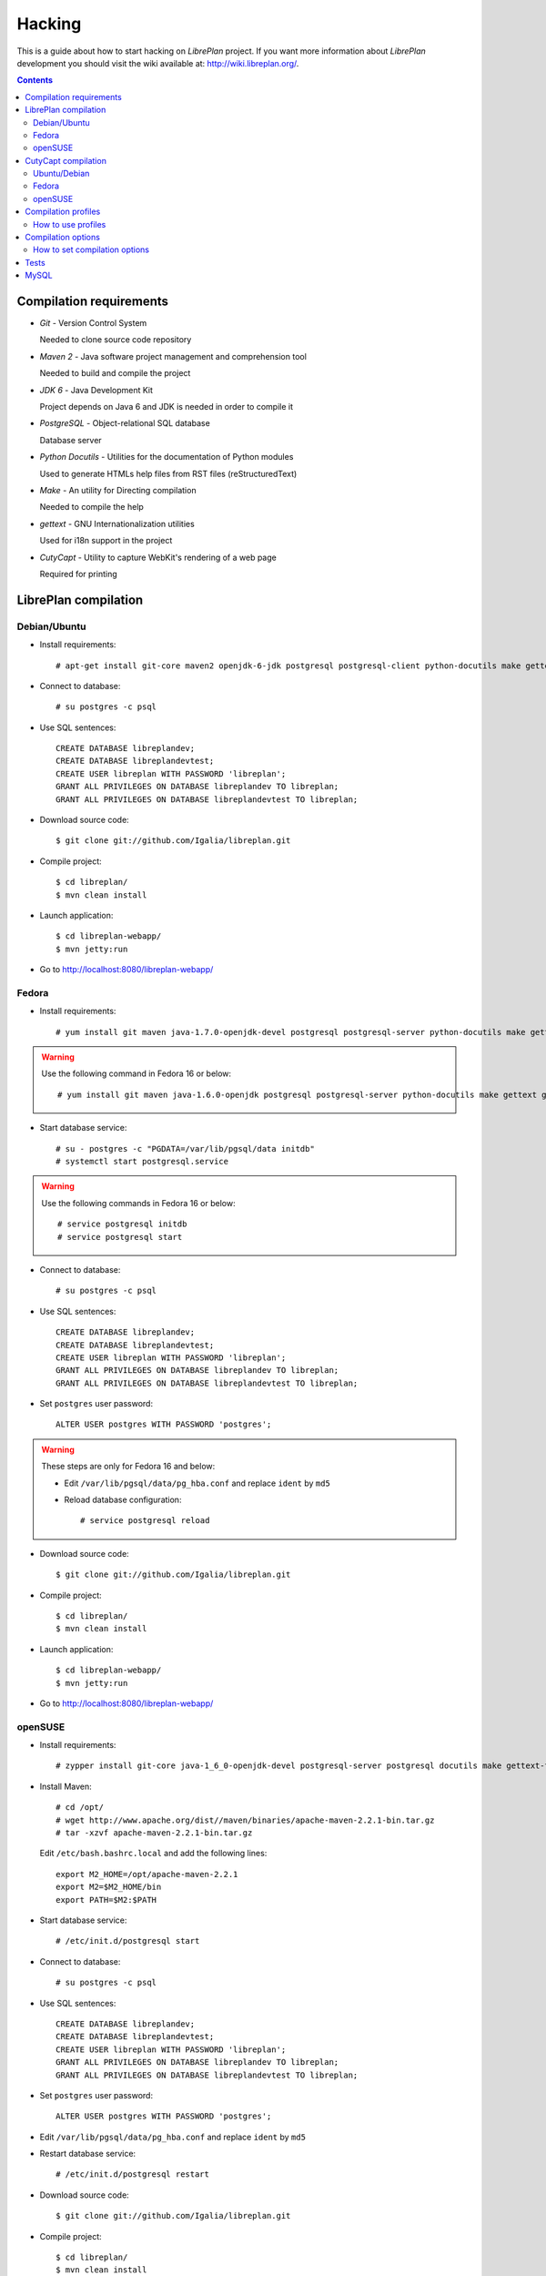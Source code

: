 Hacking
=======

This is a guide about how to start hacking on *LibrePlan* project. If you want
more information about *LibrePlan* development you should visit the wiki
available at: http://wiki.libreplan.org/.

.. contents::


Compilation requirements
------------------------

* *Git* - Version Control System

  Needed to clone source code repository

* *Maven 2* - Java software project management and comprehension tool

  Needed to build and compile the project

* *JDK 6* - Java Development Kit

  Project depends on Java 6 and JDK is needed in order to compile it

* *PostgreSQL* - Object-relational SQL database

  Database server

* *Python Docutils* - Utilities for the documentation of Python modules

  Used to generate HTMLs help files from RST files (reStructuredText)

* *Make* - An utility for Directing compilation

  Needed to compile the help

* *gettext* - GNU Internationalization utilities

  Used for i18n support in the project

* *CutyCapt* - Utility to capture WebKit's rendering of a web page

  Required for printing


LibrePlan compilation
---------------------

Debian/Ubuntu
~~~~~~~~~~~~~

* Install requirements::

    # apt-get install git-core maven2 openjdk-6-jdk postgresql postgresql-client python-docutils make gettext cutycapt

* Connect to database::

    # su postgres -c psql

* Use SQL sentences::

    CREATE DATABASE libreplandev;
    CREATE DATABASE libreplandevtest;
    CREATE USER libreplan WITH PASSWORD 'libreplan';
    GRANT ALL PRIVILEGES ON DATABASE libreplandev TO libreplan;
    GRANT ALL PRIVILEGES ON DATABASE libreplandevtest TO libreplan;

* Download source code::

    $ git clone git://github.com/Igalia/libreplan.git

* Compile project::

    $ cd libreplan/
    $ mvn clean install

* Launch application::

    $ cd libreplan-webapp/
    $ mvn jetty:run

* Go to http://localhost:8080/libreplan-webapp/

Fedora
~~~~~~

* Install requirements::

    # yum install git maven java-1.7.0-openjdk-devel postgresql postgresql-server python-docutils make gettext gnu-free-fonts-compat

.. WARNING:: Use the following command in Fedora 16 or below::

               # yum install git maven java-1.6.0-openjdk postgresql postgresql-server python-docutils make gettext gnu-free-fonts-compat

* Start database service::

    # su - postgres -c "PGDATA=/var/lib/pgsql/data initdb"
    # systemctl start postgresql.service

.. WARNING:: Use the following commands in Fedora 16 or below::

               # service postgresql initdb
               # service postgresql start

* Connect to database::

    # su postgres -c psql

* Use SQL sentences::

    CREATE DATABASE libreplandev;
    CREATE DATABASE libreplandevtest;
    CREATE USER libreplan WITH PASSWORD 'libreplan';
    GRANT ALL PRIVILEGES ON DATABASE libreplandev TO libreplan;
    GRANT ALL PRIVILEGES ON DATABASE libreplandevtest TO libreplan;

* Set ``postgres`` user password::

    ALTER USER postgres WITH PASSWORD 'postgres';

.. WARNING:: These steps are only for Fedora 16 and below:

               * Edit ``/var/lib/pgsql/data/pg_hba.conf`` and replace ``ident`` by ``md5``

               * Reload database configuration::

                 # service postgresql reload

* Download source code::

    $ git clone git://github.com/Igalia/libreplan.git

* Compile project::

    $ cd libreplan/
    $ mvn clean install

* Launch application::

    $ cd libreplan-webapp/
    $ mvn jetty:run

* Go to http://localhost:8080/libreplan-webapp/

openSUSE
~~~~~~~~

* Install requirements::

    # zypper install git-core java-1_6_0-openjdk-devel postgresql-server postgresql docutils make gettext-tools

* Install Maven::

    # cd /opt/
    # wget http://www.apache.org/dist//maven/binaries/apache-maven-2.2.1-bin.tar.gz
    # tar -xzvf apache-maven-2.2.1-bin.tar.gz

  Edit ``/etc/bash.bashrc.local`` and add the following lines::

    export M2_HOME=/opt/apache-maven-2.2.1
    export M2=$M2_HOME/bin
    export PATH=$M2:$PATH

* Start database service::

    # /etc/init.d/postgresql start

* Connect to database::

    # su postgres -c psql

* Use SQL sentences::

    CREATE DATABASE libreplandev;
    CREATE DATABASE libreplandevtest;
    CREATE USER libreplan WITH PASSWORD 'libreplan';
    GRANT ALL PRIVILEGES ON DATABASE libreplandev TO libreplan;
    GRANT ALL PRIVILEGES ON DATABASE libreplandevtest TO libreplan;

* Set ``postgres`` user password::

    ALTER USER postgres WITH PASSWORD 'postgres';

* Edit ``/var/lib/pgsql/data/pg_hba.conf`` and replace ``ident`` by ``md5``

* Restart database service::

    # /etc/init.d/postgresql restart

* Download source code::

    $ git clone git://github.com/Igalia/libreplan.git

* Compile project::

    $ cd libreplan/
    $ mvn clean install

* Launch application::

    $ cd libreplan-webapp/
    $ mvn jetty:run

* Go to http://localhost:8080/libreplan-webapp/


CutyCapt compilation
--------------------

Like *CutyCapt* is not packaged for all distributions here are the instructions.

Ubuntu/Debian
~~~~~~~~~~~~~

* Install requirements::

    # apt-get install subversion libqt4-dev libqtwebkit-dev qt4-qmake g++ make

  In Ubuntu Lucid 10.04 remove ``libqtwebkit-dev`` package.

* Download source code::

    $ svn co https://cutycapt.svn.sourceforge.net/svnroot/cutycapt cutycapt

* Compile::

    $ cd CutyCapt
    $ qmake CutyCapt.pro
    $ make

* Install::

    # cp CutyCapt /user/bin/cutycapt

Fedora
~~~~~~

* Install requirements::

    # yum install subversion qt-devel qt-webkit-devel gcc-c++ make

* Download source code::

    $ svn co https://cutycapt.svn.sourceforge.net/svnroot/cutycapt cutycapt

* Compile::

    $ cd cutycapt/CutyCapt
    $ qmake-qt4 CutyCapt.pro
    $ make

* Install::

    # cp CutyCapt /user/bin/cutycapt

openSUSE
~~~~~~~~

* Install requirements::

    # zypper install subversion libqt4-devel libQtWebKit-devel gcc-c++ make

* Download source code::

    $ svn co https://cutycapt.svn.sourceforge.net/svnroot/cutycapt cutycapt

* Compile::

    $ cd cutycapt/CutyCapt
    $ qmake-qt4 CutyCapt.pro
    $ make

* Install::

    # cp CutyCapt /user/bin/cutycapt


Compilation profiles
--------------------

There are different compilation profiles in *LibrePlan*. Check ``<profiles>``
section in root ``pom.xml`` to see the different profiles (there are also some
profiles defined in ``pom.xml`` of business and webapp modules).

* *dev* - Development environment (default)

  It uses databases ``libreplandev`` and ``libreplandevtest``.

* *prod* - Production environment

  Unlike *dev* it uses database ``libreplanprod`` and `libreplanprodtest``.

  It is needed to use it in combination with *postgresql* or *mysql* profiles.

  This is usually used while testing the stable branch in the repository. This
  allows developers to easily manage 2 different databases one for last
  development in master branch and another for bugfixing over stable branch.

* *postgresql* - PostgreSQL database (default)

  It uses PostgreSQL database server getting database names from *dev* or *prod*
  profiles.

* *mysql* - MySQL database

  It uses MySQL database server getting database names from *dev* or *prod*
  profiles.

* *reports* - JasperReports (default)

  If it is active *LibrePlan* reports are compiled.

  It is useful to disable this profile to save compilation time during
  development.

* *userguide* - User documentation (default)

  If it is active *LibrePlan* help is compiled and HTML files are generated.

  User documentation is written in *reStructuredText* and it is generated
  automatically thanks to this profile.

  Like for *reports*, it is useful deactivate this profile during development
  to save compilation time.

* *liquibase-update* - Liquibase update (default)

  If it is active Liquibase changes are applied in the database.

* *liquibase-updatesql* - Liquibase update SQL

  If it is active it is generated a file with SQL sentences for Liquibase
  changes needed to apply on database.

  This is used to generate upgrade files in releases.

* *i18n* - Internationalization (default)

  It uses gettext to process language files in order to be used in *LibrePlan*.

  Like for *reports* and *userguide*, it is useful deactivate this profile
  during development to save compilation time.

How to use profiles
~~~~~~~~~~~~~~~~~~~

Profiles active by default are used always if not deactivated. In order to
activate or deactivate a profile you should use parameter ``-P`` for Maven
command. For example:

* Deactivate *reports*, *userguide* and *i18n* to save compilation time::

    mvn -P-reports,-userguide,-i18n clean install

* Use production environment::

    mvn -Pprod,postgresql clean install


Compilation options
-------------------

In LibrePlan there are two custom Maven properties, which allow you to configure
some small bits in the project.

* *default.passwordsControl* - Warning about default passwords (``true`` by
  default)

  If this option is enabled, a warning is show in LibrePlan footer to
  application administrators in order to change the default password (which
  matches with user login) for the users created by default: admin, user,
  wsreader and wswriter.

* *default.exampleUsersDisabled* - Disable default users (``true`` by default)

  If true, example default users such as user, wsreader and wswriter are
  disabled. This is a good option for production environments.

  This option is set to ``false`` if you are using the development profile (the
  default one).

How to set compilation options
~~~~~~~~~~~~~~~~~~~~~~~~~~~~~~

Maven properties have a default value, but you can change it using the parameter
``-D`` for Maven command to set the value of each option you want to modify. For
example:

* Set *default.passwordsControl* to ``false``::

    mvn -Ddefault.passwordsControl=false clean install

* Set *default.passwordsControl* and *default.exampleUsersDisabled* to false::

    mvn -Ddefault.passwordsControl=false -Ddefault.exampleUsersDisabled=false clean install


Tests
-----

*LibrePlan* has a lot of JUnit test that by default are passed when you compile
the project with Maven. You can use ``-DskipTests`` to avoid tests are passed
always. Anyway, you should check that tests are not broken before sending or
pushing a patch.

::

  mvn -DskipTests clean install


MySQL
-----

For MySQL users here are specific instructions.

* SQL sentences to create database::

    CREATE DATABASE libreplandev;
    CREATE DATABASE libreplandevtest;
    GRANT ALL ON libreplandev.* to 'libreplan'@'localhost' identified by 'libreplan';
    GRANT ALL ON libreplandevtest.* to 'libreplan'@'localhost' identified by 'libreplan';

* Compile project::

    $ mvn -Pdev,mysql clean install

* Launch application::

    $ cd libreplan-webapp/
    $ mvn -Pdev,mysql jetty:run
